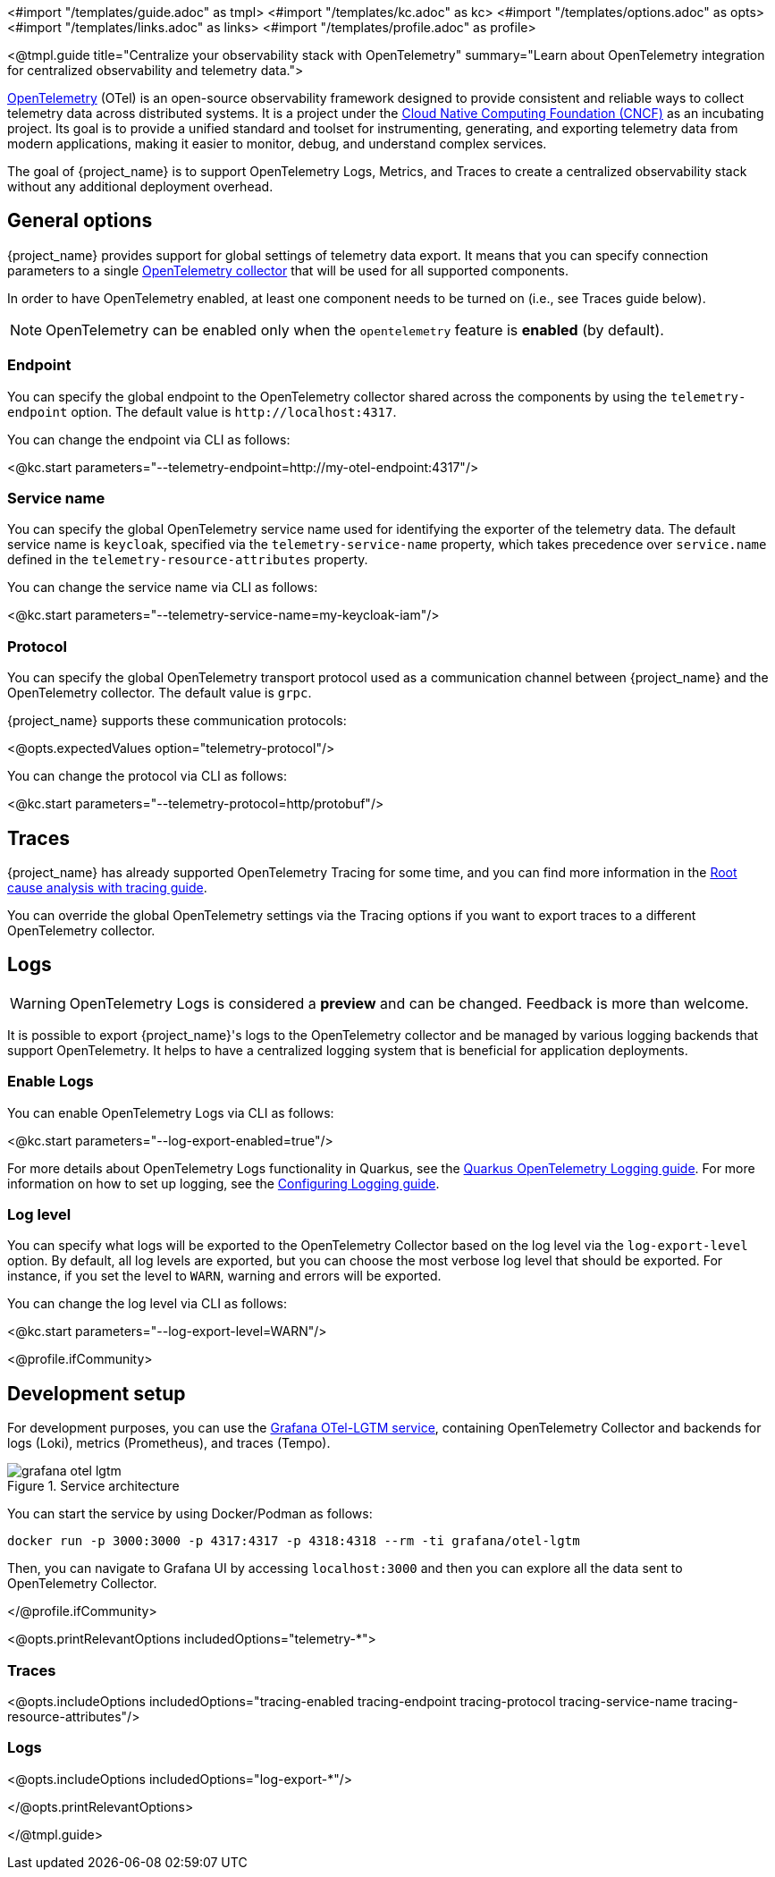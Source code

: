 <#import "/templates/guide.adoc" as tmpl>
<#import "/templates/kc.adoc" as kc>
<#import "/templates/options.adoc" as opts>
<#import "/templates/links.adoc" as links> <#import "/templates/profile.adoc" as profile>

<@tmpl.guide
title="Centralize your observability stack with OpenTelemetry"
summary="Learn about OpenTelemetry integration for centralized observability and telemetry data.">

https://opentelemetry.io/docs/what-is-opentelemetry/[OpenTelemetry] (OTel) is an open-source observability framework designed to provide consistent and reliable ways to collect telemetry data across distributed systems.
It is a project under the https://www.cncf.io/projects/opentelemetry/[Cloud Native Computing Foundation (CNCF)] as an incubating project.
Its goal is to provide a unified standard and toolset for instrumenting, generating, and exporting telemetry data from modern applications, making it easier to monitor, debug, and understand complex services.

The goal of {project_name} is to support OpenTelemetry Logs, Metrics, and Traces to create a centralized observability stack without any additional deployment overhead.

== General options
{project_name} provides support for global settings of telemetry data export.
It means that you can specify connection parameters to a single https://opentelemetry.io/docs/collector/[OpenTelemetry collector] that will be used for all supported components.

In order to have OpenTelemetry enabled, at least one component needs to be turned on (i.e., see Traces guide below).

NOTE: OpenTelemetry can be enabled only when the `opentelemetry` feature is *enabled* (by default).

=== Endpoint
You can specify the global endpoint to the OpenTelemetry collector shared across the components by using the `telemetry-endpoint` option.
The default value is `+http://localhost:4317+`.

You can change the endpoint via CLI as follows:

<@kc.start parameters="--telemetry-endpoint=http://my-otel-endpoint:4317"/>

=== Service name
You can specify the global OpenTelemetry service name used for identifying the exporter of the telemetry data.
The default service name is `keycloak`, specified via the `telemetry-service-name` property, which takes precedence over `service.name` defined in the `telemetry-resource-attributes` property.

You can change the service name via CLI as follows:

<@kc.start parameters="--telemetry-service-name=my-keycloak-iam"/>

=== Protocol
You can specify the global OpenTelemetry transport protocol used as a communication channel between {project_name} and the OpenTelemetry collector.
The default value is `grpc`.

{project_name} supports these communication protocols:

<@opts.expectedValues option="telemetry-protocol"/>

You can change the protocol via CLI as follows:

<@kc.start parameters="--telemetry-protocol=http/protobuf"/>

== Traces

{project_name} has already supported OpenTelemetry Tracing for some time, and you can find more information in the https://www.keycloak.org/observability/tracing[Root cause analysis with tracing guide].

You can override the global OpenTelemetry settings via the Tracing options if you want to export traces to a different OpenTelemetry collector.

== Logs

WARNING: OpenTelemetry Logs is considered a *preview* and can be changed. Feedback is more than welcome.

It is possible to export {project_name}'s logs to the OpenTelemetry collector and be managed by various logging backends that support OpenTelemetry.
It helps to have a centralized logging system that is beneficial for application deployments.

=== Enable Logs
You can enable OpenTelemetry Logs via CLI as follows:

<@kc.start parameters="--log-export-enabled=true"/>

For more details about OpenTelemetry Logs functionality in Quarkus, see the https://quarkus.io/guides/opentelemetry-logging[Quarkus OpenTelemetry Logging guide].
For more information on how to set up logging, see the https://www.keycloak.org/server/logging[Configuring Logging guide].

=== Log level
You can specify what logs will be exported to the OpenTelemetry Collector based on the log level via the `log-export-level` option.
By default, all log levels are exported, but you can choose the most verbose log level that should be exported.
For instance, if you set the level to `WARN`, warning and errors will be exported.

You can change the log level via CLI as follows:

<@kc.start parameters="--log-export-level=WARN"/>

<@profile.ifCommunity>

== Development setup

For development purposes, you can use the https://github.com/grafana/docker-otel-lgtm[Grafana OTel-LGTM service], containing OpenTelemetry Collector and backends for logs (Loki), metrics (Prometheus), and traces (Tempo).

.Service architecture
image::observability/grafana-otel-lgtm.png[]

You can start the service by using Docker/Podman as follows:

[source,shell]
----
docker run -p 3000:3000 -p 4317:4317 -p 4318:4318 --rm -ti grafana/otel-lgtm
----

Then, you can navigate to Grafana UI by accessing `+localhost:3000+` and then you can explore all the data sent to OpenTelemetry Collector.

</@profile.ifCommunity>

<@opts.printRelevantOptions includedOptions="telemetry-*">

=== Traces
<@opts.includeOptions includedOptions="tracing-enabled tracing-endpoint tracing-protocol tracing-service-name tracing-resource-attributes"/>

=== Logs
<@opts.includeOptions includedOptions="log-export-*"/>

</@opts.printRelevantOptions>

</@tmpl.guide>
